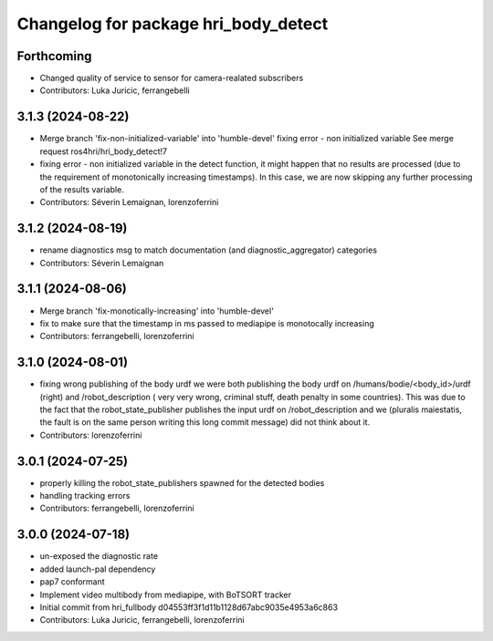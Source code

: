 ^^^^^^^^^^^^^^^^^^^^^^^^^^^^^^^^^^^^^
Changelog for package hri_body_detect
^^^^^^^^^^^^^^^^^^^^^^^^^^^^^^^^^^^^^

Forthcoming
-----------
* Changed quality of service to sensor for camera-realated subscribers
* Contributors: Luka Juricic, ferrangebelli

3.1.3 (2024-08-22)
------------------
* Merge branch 'fix-non-initialized-variable' into 'humble-devel'
  fixing error - non initialized variable
  See merge request ros4hri/hri_body_detect!7
* fixing error - non initialized variable
  in the detect function, it might happen that no results are
  processed (due to the requirement of monotonically increasing
  timestamps). In this case, we are now skipping any further
  processing of the results variable.
* Contributors: Séverin Lemaignan, lorenzoferrini

3.1.2 (2024-08-19)
------------------
* rename diagnostics msg to match documentation (and diagnostic_aggregator) categories
* Contributors: Séverin Lemaignan

3.1.1 (2024-08-06)
------------------
* Merge branch 'fix-monotically-increasing' into 'humble-devel'
* fix to make sure that the timestamp in ms 
  passed to mediapipe is monotocally increasing
* Contributors: ferrangebelli, lorenzoferrini

3.1.0 (2024-08-01)
------------------
* fixing wrong publishing of the body urdf
  we were both publishing the body urdf on
  /humans/bodie/<body_id>/urdf (right) and /robot_description (
  very very wrong, criminal stuff, death penalty in some countries).
  This was due to the fact that the robot_state_publisher publishes
  the input urdf on /robot_description and we (pluralis maiestatis,
  the fault is on the same person writing this long commit message)
  did not think about it.
* Contributors: lorenzoferrini

3.0.1 (2024-07-25)
------------------
* properly killing the robot_state_publishers
  spawned for the detected bodies
* handling tracking errors
* Contributors: ferrangebelli, lorenzoferrini

3.0.0 (2024-07-18)
------------------
* un-exposed the diagnostic rate
* added launch-pal dependency
* pap7 conformant
* Implement video multibody from mediapipe, with BoTSORT tracker
* Initial commit from hri_fullbody d04553ff3f1d11b1128d67abc9035e4953a6c863
* Contributors: Luka Juricic, ferrangebelli, lorenzoferrini
